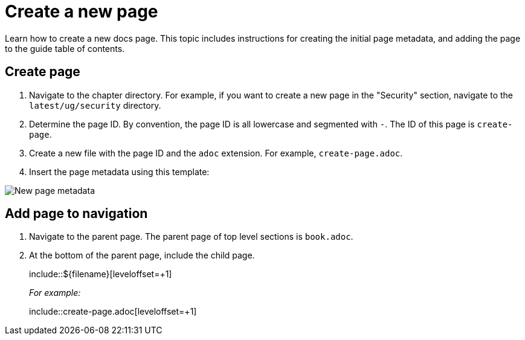 [.topic]
[#create-page]
= Create a new page
:info_titleabbrev: Create page


Learn how to create a new docs page. This topic includes instructions for creating the initial page metadata, and adding the page to the guide table of contents. 

== Create page

. Navigate to the chapter directory. For example, if you want to create a new page in the "Security" section, navigate to the `latest/ug/security` directory. 
. Determine the page ID. By convention, the page ID is all lowercase and segmented with `-`. The ID of this page is `create-page`.
. Create a new file with the page ID and the `adoc` extension. For example, `create-page.adoc`.
. Insert the page metadata using this template:

image::images/contribute-new-page.png["New page metadata"]


== Add page to navigation

. Navigate to the parent page. The parent page of top level sections is `book.adoc`.
. At the bottom of the parent page, include the child page.
+
[source]
====
+++include::${filename}[leveloffset=+1]+++
====
+
_For example:_
+
[source]
====
+++include::create-page.adoc[leveloffset=+1]+++
====

